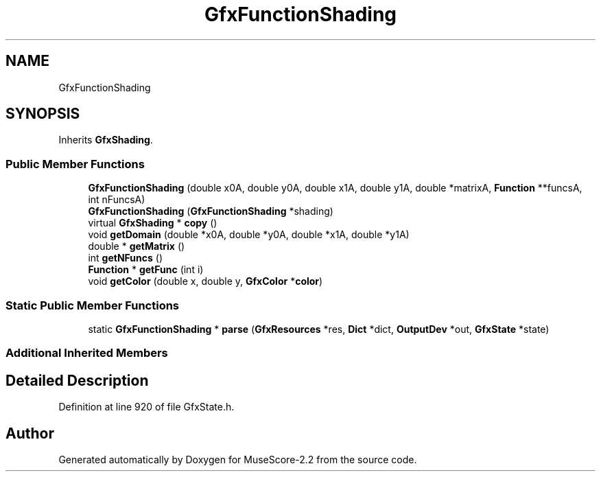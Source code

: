 .TH "GfxFunctionShading" 3 "Mon Jun 5 2017" "MuseScore-2.2" \" -*- nroff -*-
.ad l
.nh
.SH NAME
GfxFunctionShading
.SH SYNOPSIS
.br
.PP
.PP
Inherits \fBGfxShading\fP\&.
.SS "Public Member Functions"

.in +1c
.ti -1c
.RI "\fBGfxFunctionShading\fP (double x0A, double y0A, double x1A, double y1A, double *matrixA, \fBFunction\fP **funcsA, int nFuncsA)"
.br
.ti -1c
.RI "\fBGfxFunctionShading\fP (\fBGfxFunctionShading\fP *shading)"
.br
.ti -1c
.RI "virtual \fBGfxShading\fP * \fBcopy\fP ()"
.br
.ti -1c
.RI "void \fBgetDomain\fP (double *x0A, double *y0A, double *x1A, double *y1A)"
.br
.ti -1c
.RI "double * \fBgetMatrix\fP ()"
.br
.ti -1c
.RI "int \fBgetNFuncs\fP ()"
.br
.ti -1c
.RI "\fBFunction\fP * \fBgetFunc\fP (int i)"
.br
.ti -1c
.RI "void \fBgetColor\fP (double x, double y, \fBGfxColor\fP *\fBcolor\fP)"
.br
.in -1c
.SS "Static Public Member Functions"

.in +1c
.ti -1c
.RI "static \fBGfxFunctionShading\fP * \fBparse\fP (\fBGfxResources\fP *res, \fBDict\fP *dict, \fBOutputDev\fP *out, \fBGfxState\fP *state)"
.br
.in -1c
.SS "Additional Inherited Members"
.SH "Detailed Description"
.PP 
Definition at line 920 of file GfxState\&.h\&.

.SH "Author"
.PP 
Generated automatically by Doxygen for MuseScore-2\&.2 from the source code\&.
